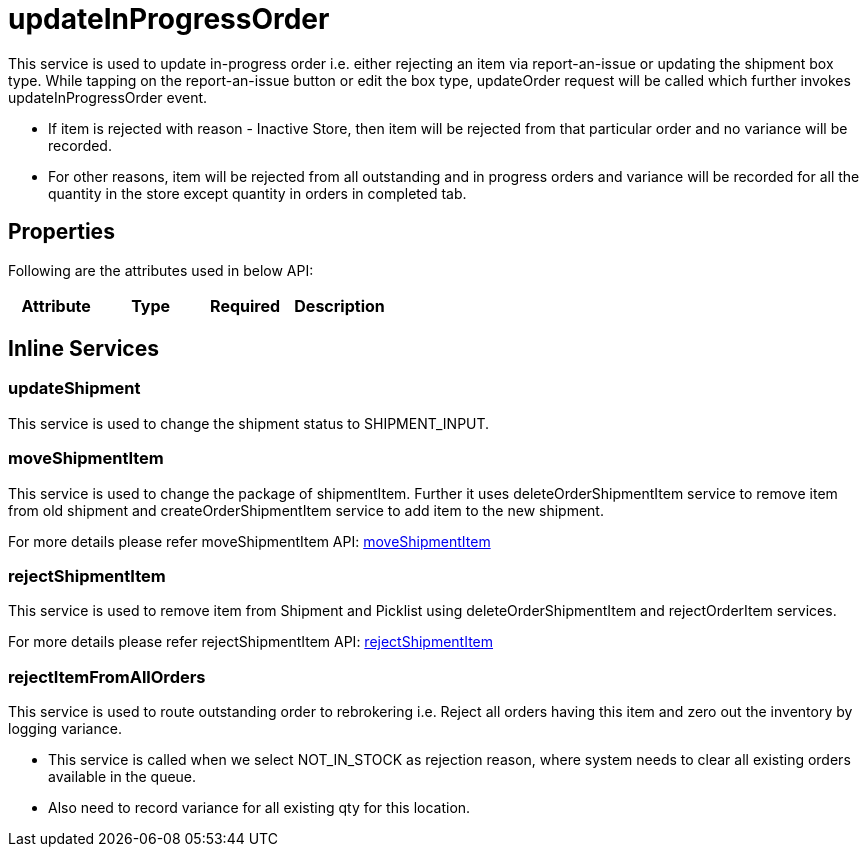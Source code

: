 = updateInProgressOrder

This service is used to update in-progress order i.e. either rejecting an item via report-an-issue or updating the shipment box type. While tapping on the report-an-issue button or edit the box type, updateOrder request will be called which further invokes updateInProgressOrder event.

* If item is rejected with reason - Inactive Store, then item will be rejected from that particular order and no variance will be recorded.
* For other reasons, item will be rejected from all outstanding and in progress orders and variance will be recorded for all the quantity in the store except quantity in orders in completed tab.

== Properties
Following are the attributes used in below API:

[width="100%", cols="4" options="header"]
|=======
|Attribute |Type |Required|Description
|=======

== Inline Services

=== updateShipment
This service is used to change the shipment status to SHIPMENT_INPUT.

=== moveShipmentItem
This service is used to change the package of shipmentItem. Further it uses deleteOrderShipmentItem service to remove item from old shipment and createOrderShipmentItem service to add item to the new shipment.

For more details please refer moveShipmentItem API:
link:../APIs/moveShipmentItem.adoc[moveShipmentItem]

=== rejectShipmentItem
This service is used to remove item from Shipment and Picklist using deleteOrderShipmentItem and rejectOrderItem services.

For more details please refer rejectShipmentItem API:
link:../APIs/rejectShipmentItem.adoc[rejectShipmentItem]

=== rejectItemFromAllOrders
This service is used to route outstanding order to rebrokering i.e. Reject all orders having this item and zero out the inventory by logging variance.

* This service is called when we select NOT_IN_STOCK as rejection reason, where system needs to clear all existing orders available in the queue.
* Also need to record variance for all existing qty for this location.
